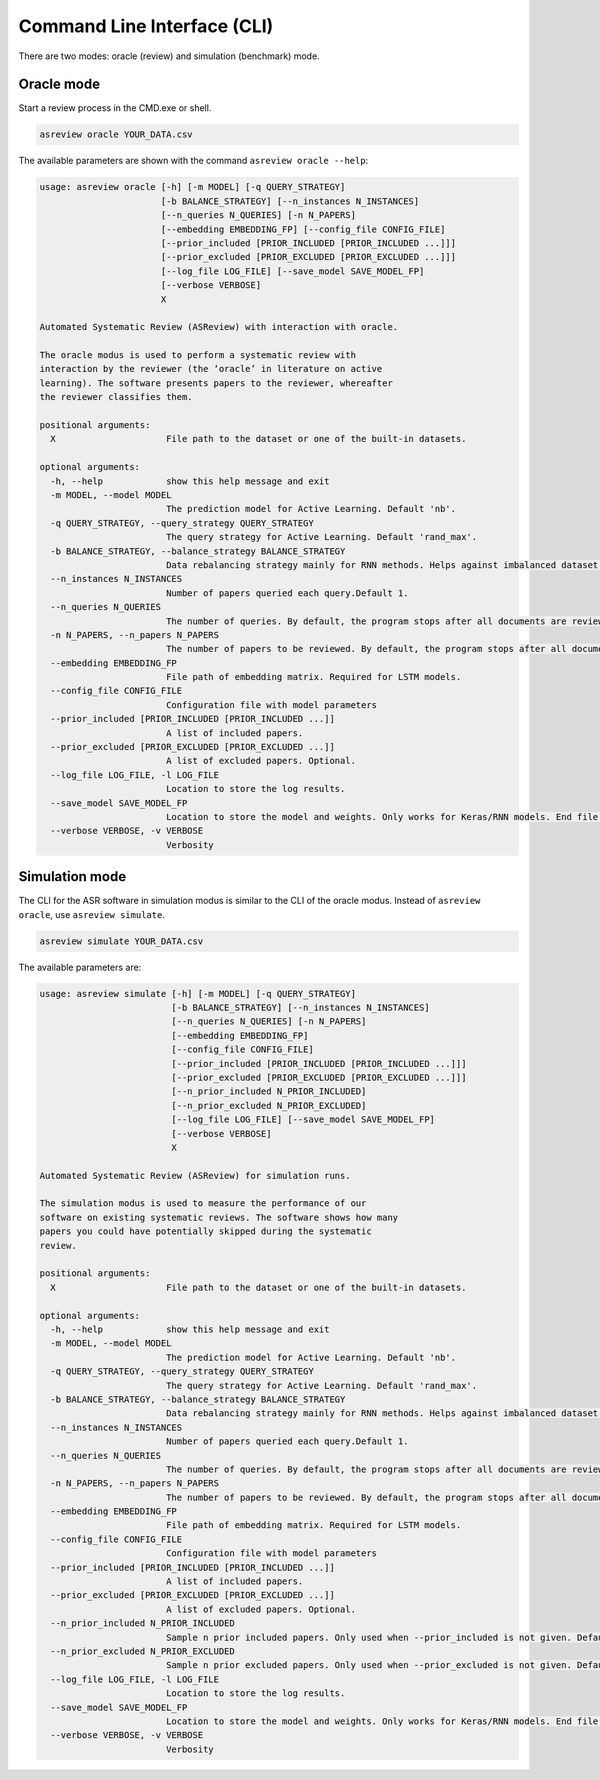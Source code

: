 Command Line Interface (CLI)
============================

There are two modes: oracle (review) and simulation (benchmark) mode.


Oracle mode
-----------

Start a review process in the CMD.exe or shell. 


.. code-block:: bash

    asreview oracle YOUR_DATA.csv


The available parameters are shown with the command ``asreview oracle --help``: 

.. code-block:: bash

	usage: asreview oracle [-h] [-m MODEL] [-q QUERY_STRATEGY]
	                       [-b BALANCE_STRATEGY] [--n_instances N_INSTANCES]
	                       [--n_queries N_QUERIES] [-n N_PAPERS]
	                       [--embedding EMBEDDING_FP] [--config_file CONFIG_FILE]
	                       [--prior_included [PRIOR_INCLUDED [PRIOR_INCLUDED ...]]]
	                       [--prior_excluded [PRIOR_EXCLUDED [PRIOR_EXCLUDED ...]]]
	                       [--log_file LOG_FILE] [--save_model SAVE_MODEL_FP]
	                       [--verbose VERBOSE]
	                       X
	
	Automated Systematic Review (ASReview) with interaction with oracle.
	
	The oracle modus is used to perform a systematic review with
	interaction by the reviewer (the ‘oracle’ in literature on active
	learning). The software presents papers to the reviewer, whereafter
	the reviewer classifies them.
	
	positional arguments:
	  X                     File path to the dataset or one of the built-in datasets.
	
	optional arguments:
	  -h, --help            show this help message and exit
	  -m MODEL, --model MODEL
	                        The prediction model for Active Learning. Default 'nb'.
	  -q QUERY_STRATEGY, --query_strategy QUERY_STRATEGY
	                        The query strategy for Active Learning. Default 'rand_max'.
	  -b BALANCE_STRATEGY, --balance_strategy BALANCE_STRATEGY
	                        Data rebalancing strategy mainly for RNN methods. Helps against imbalanced dataset with few inclusions and many exclusions. Default 'triple_balance'
	  --n_instances N_INSTANCES
	                        Number of papers queried each query.Default 1.
	  --n_queries N_QUERIES
	                        The number of queries. By default, the program stops after all documents are reviewed or is interrupted by the user.
	  -n N_PAPERS, --n_papers N_PAPERS
	                        The number of papers to be reviewed. By default, the program stops after all documents are reviewed or is interrupted by the user.
	  --embedding EMBEDDING_FP
	                        File path of embedding matrix. Required for LSTM models.
	  --config_file CONFIG_FILE
	                        Configuration file with model parameters
	  --prior_included [PRIOR_INCLUDED [PRIOR_INCLUDED ...]]
	                        A list of included papers.
	  --prior_excluded [PRIOR_EXCLUDED [PRIOR_EXCLUDED ...]]
	                        A list of excluded papers. Optional.
	  --log_file LOG_FILE, -l LOG_FILE
	                        Location to store the log results.
	  --save_model SAVE_MODEL_FP
	                        Location to store the model and weights. Only works for Keras/RNN models. End file extension with '.json'.
	  --verbose VERBOSE, -v VERBOSE
	                        Verbosity

Simulation mode
---------------

The CLI for the ASR software in simulation modus is similar to the CLI of the
oracle modus. Instead of ``asreview oracle``, use ``asreview simulate``.

.. code-block:: bash

	asreview simulate YOUR_DATA.csv


The available parameters are: 

.. code-block:: bash

	usage: asreview simulate [-h] [-m MODEL] [-q QUERY_STRATEGY]
	                         [-b BALANCE_STRATEGY] [--n_instances N_INSTANCES]
	                         [--n_queries N_QUERIES] [-n N_PAPERS]
	                         [--embedding EMBEDDING_FP]
	                         [--config_file CONFIG_FILE]
	                         [--prior_included [PRIOR_INCLUDED [PRIOR_INCLUDED ...]]]
	                         [--prior_excluded [PRIOR_EXCLUDED [PRIOR_EXCLUDED ...]]]
	                         [--n_prior_included N_PRIOR_INCLUDED]
	                         [--n_prior_excluded N_PRIOR_EXCLUDED]
	                         [--log_file LOG_FILE] [--save_model SAVE_MODEL_FP]
	                         [--verbose VERBOSE]
	                         X
	
	Automated Systematic Review (ASReview) for simulation runs.
	
	The simulation modus is used to measure the performance of our
	software on existing systematic reviews. The software shows how many
	papers you could have potentially skipped during the systematic
	review.
	
	positional arguments:
	  X                     File path to the dataset or one of the built-in datasets.
	
	optional arguments:
	  -h, --help            show this help message and exit
	  -m MODEL, --model MODEL
	                        The prediction model for Active Learning. Default 'nb'.
	  -q QUERY_STRATEGY, --query_strategy QUERY_STRATEGY
	                        The query strategy for Active Learning. Default 'rand_max'.
	  -b BALANCE_STRATEGY, --balance_strategy BALANCE_STRATEGY
	                        Data rebalancing strategy mainly for RNN methods. Helps against imbalanced dataset with few inclusions and many exclusions. Default 'triple_balance'
	  --n_instances N_INSTANCES
	                        Number of papers queried each query.Default 1.
	  --n_queries N_QUERIES
	                        The number of queries. By default, the program stops after all documents are reviewed or is interrupted by the user.
	  -n N_PAPERS, --n_papers N_PAPERS
	                        The number of papers to be reviewed. By default, the program stops after all documents are reviewed or is interrupted by the user.
	  --embedding EMBEDDING_FP
	                        File path of embedding matrix. Required for LSTM models.
	  --config_file CONFIG_FILE
	                        Configuration file with model parameters
	  --prior_included [PRIOR_INCLUDED [PRIOR_INCLUDED ...]]
	                        A list of included papers.
	  --prior_excluded [PRIOR_EXCLUDED [PRIOR_EXCLUDED ...]]
	                        A list of excluded papers. Optional.
	  --n_prior_included N_PRIOR_INCLUDED
	                        Sample n prior included papers. Only used when --prior_included is not given. Default 10
	  --n_prior_excluded N_PRIOR_EXCLUDED
	                        Sample n prior excluded papers. Only used when --prior_excluded is not given. Default 10
	  --log_file LOG_FILE, -l LOG_FILE
	                        Location to store the log results.
	  --save_model SAVE_MODEL_FP
	                        Location to store the model and weights. Only works for Keras/RNN models. End file extension with '.json'.
	  --verbose VERBOSE, -v VERBOSE
	                        Verbosity

